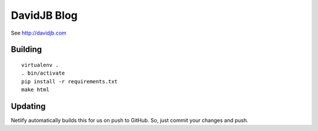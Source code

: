 DavidJB Blog
============

See http://davidjb.com

Building
--------

::

    virtualenv .
    . bin/activate
    pip install -r requirements.txt
    make html

Updating
--------

Netlify automatically builds this for us on push to GitHub.  So, just commit
your changes and push.
